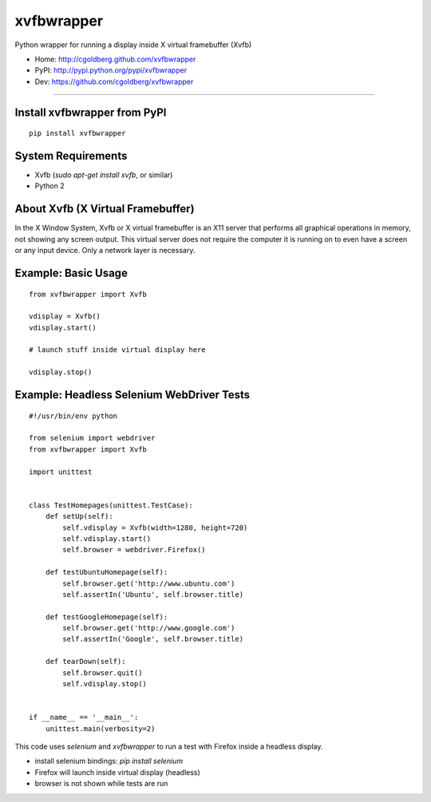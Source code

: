 ===============
    xvfbwrapper
===============

Python wrapper for running a display inside X virtual framebuffer (Xvfb)

* Home: http://cgoldberg.github.com/xvfbwrapper
* PyPI: http://pypi.python.org/pypi/xvfbwrapper
* Dev: https://github.com/cgoldberg/xvfbwrapper

****

*****************************
Install xvfbwrapper from PyPI
*****************************

::
    
    pip install xvfbwrapper

***********************
    System Requirements
***********************

* Xvfb (`sudo apt-get install xvfb`, or similar)
* Python 2

**************************************
    About Xvfb (X Virtual Framebuffer)
**************************************

In the X Window System, Xvfb or X virtual framebuffer is an X11 server that performs all graphical operations in memory, not showing any screen output. This virtual server does not require the computer it is running on to even have a screen or any input device. Only a network layer is necessary.


************************
    Example: Basic Usage
************************

::
    
    from xvfbwrapper import Xvfb
    
    vdisplay = Xvfb()
    vdisplay.start()
    
    # launch stuff inside virtual display here

    vdisplay.stop()

**********************************************
    Example: Headless Selenium WebDriver Tests
**********************************************

::

    #!/usr/bin/env python
    
    from selenium import webdriver
    from xvfbwrapper import Xvfb
    
    import unittest


    class TestHomepages(unittest.TestCase):
        def setUp(self):
            self.vdisplay = Xvfb(width=1280, height=720)
            self.vdisplay.start()
            self.browser = webdriver.Firefox()
    
        def testUbuntuHomepage(self):
            self.browser.get('http://www.ubuntu.com')
            self.assertIn('Ubuntu', self.browser.title)
    
        def testGoogleHomepage(self):
            self.browser.get('http://www.google.com')
            self.assertIn('Google', self.browser.title)
    
        def tearDown(self):
            self.browser.quit()
            self.vdisplay.stop()
    
    
    if __name__ == '__main__':
        unittest.main(verbosity=2)

This code uses `selenium` and `xvfbwrapper` to run a test with Firefox inside a headless display.

* install selenium bindings: `pip install selenium`
* Firefox will launch inside virtual display (headless)
* browser is not shown while tests are run
